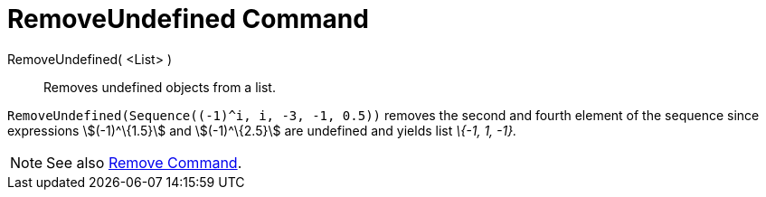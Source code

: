 = RemoveUndefined Command

RemoveUndefined( <List> )::
  Removes undefined objects from a list.

[EXAMPLE]
====

`++RemoveUndefined(Sequence((-1)^i, i, -3, -1, 0.5))++` removes the second and fourth element of the sequence since
expressions stem:[(-1)^\{1.5}] and stem:[(-1)^\{2.5}] are undefined and yields list _\{-1, 1, -1}._

====

[NOTE]
====

See also xref:/commands/Remove.adoc[Remove Command].

====
